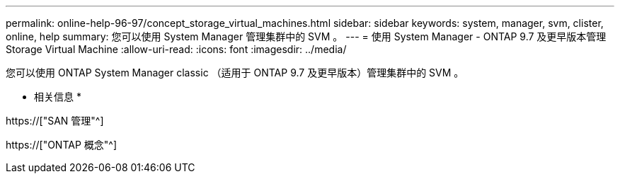 ---
permalink: online-help-96-97/concept_storage_virtual_machines.html 
sidebar: sidebar 
keywords: system, manager, svm, clister, online, help 
summary: 您可以使用 System Manager 管理集群中的 SVM 。 
---
= 使用 System Manager - ONTAP 9.7 及更早版本管理 Storage Virtual Machine
:allow-uri-read: 
:icons: font
:imagesdir: ../media/


[role="lead"]
您可以使用 ONTAP System Manager classic （适用于 ONTAP 9.7 及更早版本）管理集群中的 SVM 。

* 相关信息 *

https://["SAN 管理"^]

https://["ONTAP 概念"^]
